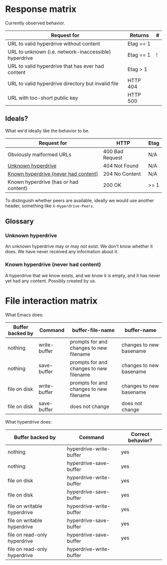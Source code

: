 * Response matrix

Currently observed behavior.

| Request for                                           | Returns         | # |
|-------------------------------------------------------+-----------------+---|
| URL to valid hyperdrive without content               | Etag == 1       |   |
| URL to unknown (i.e. network-inaccessible) hyperdrive | Etag == 1       | ! |
| URL to valid hyperdrive that has ever had content     | Etag > 1        |   |
| URL to valid hyperdrive directory but invalid file    | HTTP 404        |   |
| URL with too-short public key                         | HTTP 500        |   |

** Ideals?
:PROPERTIES:
:ID:       3f2fa76c-0a35-4b5f-bc8e-91a2d55c6db2
:END:

What we'd ideally like the behavior to be.

| Request for                           | HTTP            | Etag |
|---------------------------------------+-----------------+------|
| Obviously malformed URLs              | 400 Bad Request | N/A  |
| [[id:5951fa2d-6f95-41e0-9fd0-066ae06dbc3e][Unknown hyperdrive]]                    | 404 Not Found   | N/A  |
| [[id:aeb2dcd3-ec0f-42a6-aec2-9a7ba6eb163f][Known hyperdrive (never had content)]]  | 204 No Content  | N/A  |
| Known hyperdrive (has or had content) | 200 OK          | >= 1 |

To distinguish whether peers are available, ideally we would use another header, something like ~X-Hyperdrive-Peers~.

** Glossary

*** Unknown hyperdrive
:PROPERTIES:
:ID:       5951fa2d-6f95-41e0-9fd0-066ae06dbc3e
:END:

An unknown hyperdrive may or may not exist.  We don't know whether it does.  We have never received any information about it.

*** Known hyperdrive (never had content)
:PROPERTIES:
:ID:       aeb2dcd3-ec0f-42a6-aec2-9a7ba6eb163f
:END:

A hyperdrive that we know exists, and we know it is empty, and it has never yet had any content.  Possibly created by us.

* File interaction matrix

What Emacs does:

| Buffer backed by | Command      | buffer-file-name                        | buffer-name             |
|------------------+--------------+-----------------------------------------+-------------------------|
| nothing          | write-buffer | prompts for and changes to new filename | changes to new basename |
| nothing          | save-buffer  | prompts for and changes to new filename | changes to new basename |
| file on disk     | write-buffer | prompts for and changes to new filename | changes to new basename |
| file on disk     | save-buffer  | does not change                         | does not change         |

What hyperdrive does:

| Buffer backed by             | Command                 | Correct behavior? |
|------------------------------+-------------------------+-------------------|
| nothing                      | hyperdrive-write-buffer | yes               |
| nothing                      | hyperdrive-save-buffer  | yes               |
| file on disk                 | hyperdrive-write-buffer | yes               |
| file on disk                 | hyperdrive-save-buffer  | yes               |
| file on writable hyperdrive  | hyperdrive-write-buffer | yes               |
| file on writable hyperdrive  | hyperdrive-save-buffer  | yes               |
| file on read-only hyperdrive | hyperdrive-save-buffer  | yes               |
| file on read-only hyperdrive | hyperdrive-write-buffer |                   |
